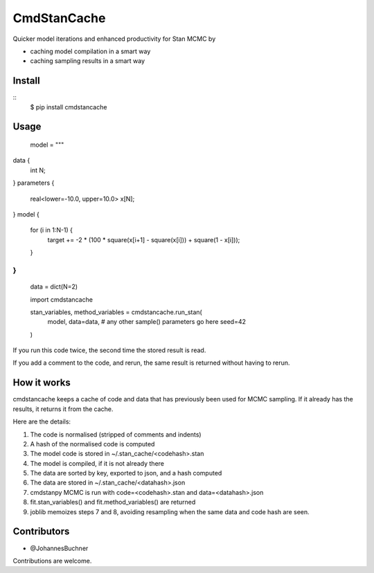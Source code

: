 CmdStanCache
=============

Quicker model iterations and enhanced productivity for Stan MCMC by

* caching model compilation in a smart way
* caching sampling results in a smart way

Install 
-------

::
	$ pip install cmdstancache

Usage
-----

	model = """
data {
  int N;
}
parameters {
  real<lower=-10.0, upper=10.0> x[N];
}
model {
  for (i in 1:N-1) {
	 target += -2 * (100 * square(x[i+1] - square(x[i])) + square(1 - x[i]));
  }
}
"""
	data = dict(N=2)

	import cmdstancache

	stan_variables, method_variables = cmdstancache.run_stan(
		model,
		data=data, 
		# any other sample() parameters go here
		seed=42
	)

If you run this code twice, the second time the stored result is read.

If you add a comment to the code, and rerun, the same result is returned without having to rerun.

How it works
-------------

cmdstancache keeps a cache of code and data that has previously been used for MCMC sampling.
If it already has the results, it returns it from the cache.

Here are the details:

1. The code is normalised (stripped of comments and indents)
2. A hash of the normalised code is computed
3. The model code is stored in ~/.stan_cache/<codehash>.stan
4. The model is compiled, if it is not already there
5. The data are sorted by key, exported to json, and a hash computed
6. The data are stored in ~/.stan_cache/<datahash>.json
7. cmdstanpy MCMC is run with code=<codehash>.stan and data=<datahash>.json
8. fit.stan_variables() and fit.method_variables() are returned
9. joblib memoizes steps 7 and 8, avoiding resampling when the same data and code hash are seen.


Contributors
-------------

* @JohannesBuchner

Contributions are welcome.
